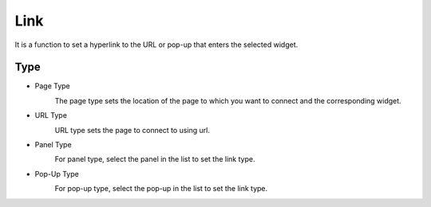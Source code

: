 Link
========================

It is a function to set a hyperlink to the URL or pop-up that enters the selected widget.

.. image:: /_static/panels/link/link.png

Type
--------

- Page Type
    .. image:: /_static/panels/link/page_type.png

    The page type sets the location of the page to which you want to connect and the corresponding widget.


- URL Type
    .. image:: /_static/panels/link/url_type.png

    URL type sets the page to connect to using url.

- Panel Type
    .. image:: /_static/panels/link/panel_type.png

    For panel type, select the panel in the list to set the link type.

- Pop-Up Type
    .. image:: /_static/panels/link/popup_type.png

    For pop-up type, select the pop-up in the list to set the link type.

